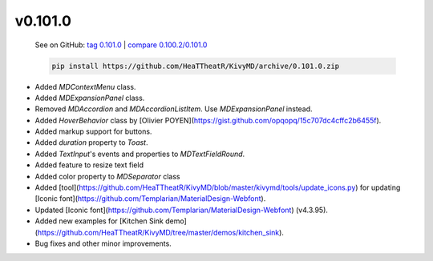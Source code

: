 v0.101.0
--------

    See on GitHub: `tag 0.101.0 <https://github.com/HeaTTheatR/KivyMD/tree/0.101.0>`_ | `compare 0.100.2/0.101.0 <https://github.com/HeaTTheatR/KivyMD/compare/0.100.2...0.101.0>`_

    .. code-block:: bash

       pip install https://github.com/HeaTTheatR/KivyMD/archive/0.101.0.zip

* Added `MDContextMenu` class.
* Added `MDExpansionPanel` class.
* Removed `MDAccordion` and `MDAccordionListItem`. Use `MDExpansionPanel` instead.
* Added `HoverBehavior` class by [Olivier POYEN](https://gist.github.com/opqopq/15c707dc4cffc2b6455f).
* Added markup support for buttons.
* Added `duration` property to `Toast`.
* Added `TextInput`'s events and properties to `MDTextFieldRound`.
* Added feature to resize text field
* Added color property to `MDSeparator` class
* Added [tool](https://github.com/HeaTTheatR/KivyMD/blob/master/kivymd/tools/update_icons.py) for updating [Iconic font](https://github.com/Templarian/MaterialDesign-Webfont).
* Updated [Iconic font](https://github.com/Templarian/MaterialDesign-Webfont) (v4.3.95).
* Added new examples for [Kitchen Sink demo](https://github.com/HeaTTheatR/KivyMD/tree/master/demos/kitchen_sink).
* Bug fixes and other minor improvements.
